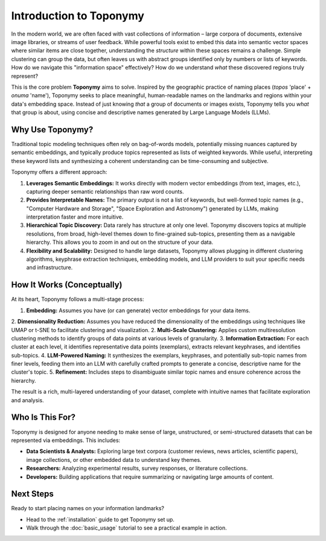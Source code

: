 .. _intro:

Introduction to Toponymy
========================

In the modern world, we are often faced with vast collections of information – large corpora of documents, extensive image libraries, or streams of user feedback. While powerful tools exist to embed this data into semantic vector spaces where similar items are close together, understanding the *structure* within these spaces remains a challenge. Simple clustering can group the data, but often leaves us with abstract groups identified only by numbers or lists of keywords. How do we navigate this "information space" effectively? How do we understand *what* these discovered regions truly represent?

This is the core problem **Toponymy** aims to solve. Inspired by the geographic practice of naming places (*topos* 'place' + *onuma* 'name'), Toponymy seeks to place meaningful, human-readable names on the landmarks and regions within your data's embedding space. Instead of just knowing *that* a group of documents or images exists, Toponymy tells you *what* that group is about, using concise and descriptive names generated by Large Language Models (LLMs).

Why Use Toponymy?
-----------------

Traditional topic modeling techniques often rely on bag-of-words models, potentially missing nuances captured by semantic embeddings, and typically produce topics represented as lists of weighted keywords. While useful, interpreting these keyword lists and synthesizing a coherent understanding can be time-consuming and subjective.

Toponymy offers a different approach:

1.  **Leverages Semantic Embeddings:** It works directly with modern vector embeddings (from text, images, etc.), capturing deeper semantic relationships than raw word counts.
2.  **Provides Interpretable Names:** The primary output is not a list of keywords, but well-formed topic names (e.g., "Computer Hardware and Storage", "Space Exploration and Astronomy") generated by LLMs, making interpretation faster and more intuitive.
3.  **Hierarchical Topic Discovery:** Data rarely has structure at only one level. Toponymy discovers topics at multiple resolutions, from broad, high-level themes down to fine-grained sub-topics, presenting them as a navigable hierarchy. This allows you to zoom in and out on the structure of your data.
4.  **Flexibility and Scalability:** Designed to handle large datasets, Toponymy allows plugging in different clustering algorithms, keyphrase extraction techniques, embedding models, and LLM providers to suit your specific needs and infrastructure.

How It Works (Conceptually)
---------------------------

At its heart, Toponymy follows a multi-stage process:

1.  **Embedding:** Assumes you have (or can generate) vector embeddings for your data items.
2.  **Dimensionality Reduction:** Assumes you have reduced the dimensionality of the embeddings using techniques like UMAP or t-SNE to facilitate clustering and visualization.
2.  **Multi-Scale Clustering:** Applies custom multiresolution clustering methods to identify groups of data points at various levels of granularity.
3.  **Information Extraction:** For each cluster at each level, it identifies representative data points (exemplars), extracts relevant keyphrases, and identifies sub-topics.
4.  **LLM-Powered Naming:** It synthesizes the exemplars, keyphrases, and potentially sub-topic names from finer levels, feeding them into an LLM with carefully crafted prompts to generate a concise, descriptive name for the cluster's topic.
5.  **Refinement:** Includes steps to disambiguate similar topic names and ensure coherence across the hierarchy.

The result is a rich, multi-layered understanding of your dataset, complete with intuitive names that facilitate exploration and analysis.

Who Is This For?
----------------

Toponymy is designed for anyone needing to make sense of large, unstructured, or semi-structured datasets that can be represented via embeddings. This includes:

* **Data Scientists & Analysts:** Exploring large text corpora (customer reviews, news articles, scientific papers), image collections, or other embedded data to understand key themes.
* **Researchers:** Analyzing experimental results, survey responses, or literature collections.
* **Developers:** Building applications that require summarizing or navigating large amounts of content.

Next Steps
----------

Ready to start placing names on your information landmarks?

* Head to the :ref:`installation` guide to get Toponymy set up.
* Walk through the :doc:`basic_usage` tutorial to see a practical example in action.
